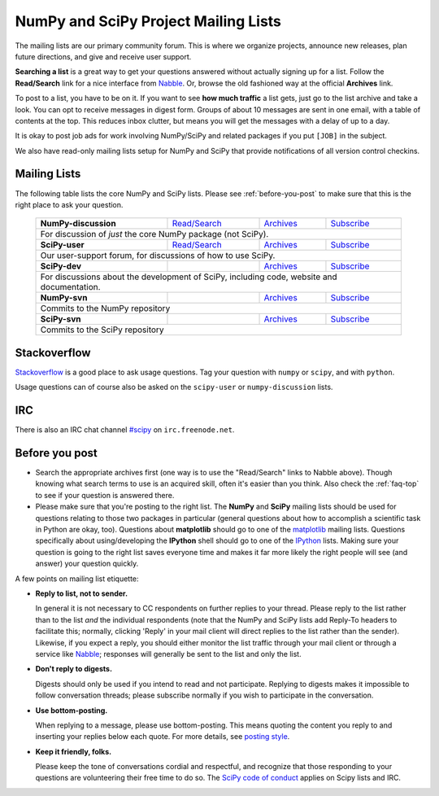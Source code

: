 =====================================
NumPy and SciPy Project Mailing Lists
=====================================

The mailing lists are our primary community forum. This is where we
organize projects, announce new releases, plan future directions, and give and
receive user support.

**Searching a list** is a great way to get your questions answered without
actually signing up for a list. Follow the **Read/Search** link for a nice
interface from Nabble_. Or, browse the old fashioned way at the official
**Archives** link.

To post to a list, you have to be on it. If you want to see **how much
traffic** a list gets, just go to the list archive and take a look. You can opt
to receive messages in digest form.  Groups of about 10 messages are sent in
one email, with a table of contents at the top.  This reduces inbox clutter,
but means you will get the messages with a delay of up to a day.

It is okay to post job ads for work involving NumPy/SciPy and related packages
if you put ``[JOB]`` in the subject.

We also have read-only mailing lists setup for NumPy and SciPy that
provide notifications of all version control checkins.

Mailing Lists
-------------

The following table lists the core NumPy and SciPy lists. Please see
:ref:`before-you-post` to make sure that this is the right place to ask
your question.

 +----------------------+----------------+---------------+----------------+
 | **NumPy-discussion** |`Read/Search`__ |`Archives`__   |`Subscribe`__   |
 |                      |                |               |                |
 |                      |__ gm-numpy-d_  |__ numpy-d-ar_ |__ numpy-d-su_  |
 +----------------------+----------------+---------------+----------------+
 |   For discussion of *just* the core NumPy package (not SciPy).         |
 +----------------------+----------------+---------------+----------------+
 | **SciPy-user**       |`Read/Search`__ |`Archives`__   |`Subscribe`__   |
 |                      |                |               |                |
 |                      |__ gm-scipy-u_  |__ scipy-u-ar_ |__ scipy-u-su_  |
 +----------------------+----------------+---------------+----------------+
 |   Our user-support forum, for discussions of how to use SciPy.         |
 +----------------------+----------------+---------------+----------------+
 | **SciPy-dev**        |                |`Archives`__   |`Subscribe`__   |
 |                      |                |               |                |
 |                      |                |__ scipy-d-ar_ |__ scipy-d-su_  |
 +----------------------+----------------+---------------+----------------+
 | For discussions about the development of SciPy, including code, website|
 | and documentation.                                                     |
 +----------------------+----------------+---------------+----------------+
 | **NumPy-svn**        |                |`Archives`__   |`Subscribe`__   |
 |                      |                |               |                |
 |                      |                |__ numpy-s-ar_ |__ numpy-s-su_  |
 +----------------------+----------------+---------------+----------------+
 | Commits to the NumPy repository                                        |
 +----------------------+----------------+---------------+----------------+
 | **SciPy-svn**        |                |`Archives`__   |`Subscribe`__   |
 |                      |                |               |                |
 |                      |                |__ scipy-s-ar_ |__ scipy-s-su_  |
 +----------------------+----------------+---------------+----------------+
 | Commits to the SciPy repository                                        |
 +------------------------------------------------------------------------+


Stackoverflow
-------------
Stackoverflow_ is a good place to ask usage questions.  Tag your question
with ``numpy`` or ``scipy``, and with ``python``.

Usage questions can of course also be asked on the ``scipy-user`` or
``numpy-discussion`` lists.


IRC
---

There is also an IRC chat channel `#scipy <scipy-irc_>`__ on ``irc.freenode.net``.

.. _scipy-irc: https://webchat.freenode.net?channels=%23scipy

.. _before-you-post:

Before you post
---------------

* Search the appropriate archives first (one way is to use the
  "Read/Search" links to Nabble above).  Though knowing what search terms
  to use is an acquired skill, often it's easier than you think. Also
  check the :ref:`faq-top` to see if your question is answered there.
* Please make sure that you're posting to the right list. The **NumPy**
  and **SciPy** mailing lists should be used for questions relating to
  those two packages in particular (general questions about how to
  accomplish a scientific task in Python are okay, too). Questions
  about **matplotlib** should go to one of the matplotlib_ mailing
  lists. Questions specifically about using/developing the **IPython**
  shell should go to one of the IPython_ lists.  Making sure your
  question is going to the right list saves everyone time and makes it
  far more likely the right people will see (and answer) your question
  quickly.

A few points on mailing list etiquette:

* **Reply to list, not to sender.**

  In general it is not necessary to CC respondents on further replies to
  your thread. Please reply to the list rather than to the list *and* the
  individual respondents (note that the NumPy and SciPy lists add Reply-To
  headers to facilitate this; normally, clicking 'Reply' in your mail client
  will direct replies to the list rather than the sender). Likewise,
  if you expect a reply, you should either monitor the list traffic
  through your mail client or through a service like Nabble_; responses
  will generally be sent to the list and only the list.

* **Don't reply to digests.**

  Digests should only be used if you intend to read and not participate.
  Replying to digests makes it impossible to follow conversation threads;
  please subscribe normally if you wish to participate in the conversation.

* **Use bottom-posting.**

  When replying to a message, please use bottom-posting.  This means quoting
  the content you reply to and inserting your replies below each quote.
  For more details, see `posting style
  <https://en.wikipedia.org/wiki/Posting_style>`_.

* **Keep it friendly, folks.**

  Please keep the tone of conversations cordial and respectful, and
  recognize that those responding to your questions are volunteering
  their free time to do so. The `SciPy code of conduct <scipy-coc_>`__ applies on
  Scipy lists and IRC.

.. _Nabble: http://www.nabble.com
.. _matplotlib: http://matplotlib.org/
.. _IPython: http://ipython.org/
.. _Stackoverflow: http://stackoverflow.com
.. _scipy-coc: https://docs.scipy.org/doc/scipy-dev/reference/dev/conduct/code_of_conduct.html

.. _gm-numpy-d: http://numpy-discussion.10968.n7.nabble.com
.. _gm-scipy-u: http://scipy-user.10969.n7.nabble.com

.. _numpy-d-ar: https://mail.python.org/pipermail/numpy-discussion/
.. _scipy-u-ar: https://mail.python.org/pipermail/scipy-user/
.. _scipy-d-ar: https://mail.python.org/pipermail/scipy-dev/
.. _numpy-s-ar: https://mail.python.org/pipermail/numpy-svn/
.. _scipy-s-ar: https://mail.python.org/pipermail/scipy-svn/


.. _numpy-d-su: https://mail.python.org/mailman/listinfo/numpy-discussion
.. _scipy-u-su: https://mail.python.org/mailman/listinfo/scipy-user
.. _scipy-d-su: https://mail.python.org/mailman/listinfo/scipy-dev
.. _numpy-s-su: https://mail.python.org/mailman/listinfo/numpy-svn
.. _scipy-s-su: https://mail.python.org/mailman/listinfo/scipy-svn
